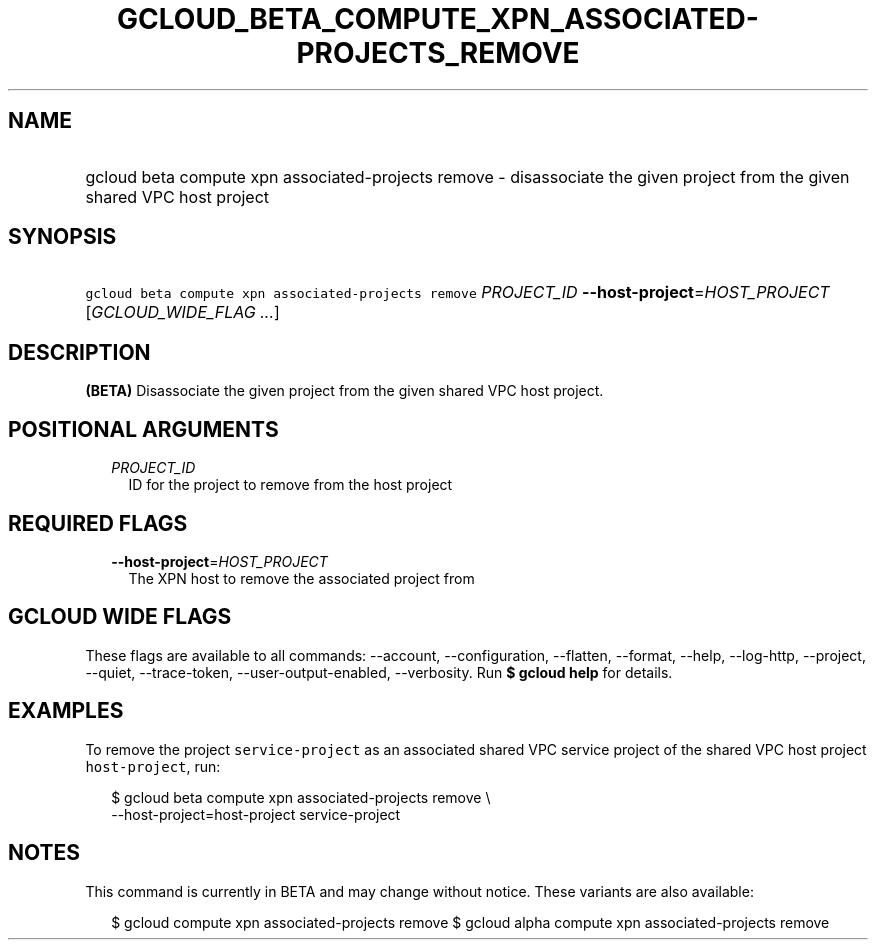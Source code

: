 
.TH "GCLOUD_BETA_COMPUTE_XPN_ASSOCIATED\-PROJECTS_REMOVE" 1



.SH "NAME"
.HP
gcloud beta compute xpn associated\-projects remove \- disassociate the given project from the given shared VPC host project



.SH "SYNOPSIS"
.HP
\f5gcloud beta compute xpn associated\-projects remove\fR \fIPROJECT_ID\fR \fB\-\-host\-project\fR=\fIHOST_PROJECT\fR [\fIGCLOUD_WIDE_FLAG\ ...\fR]



.SH "DESCRIPTION"

\fB(BETA)\fR Disassociate the given project from the given shared VPC host
project.



.SH "POSITIONAL ARGUMENTS"

.RS 2m
.TP 2m
\fIPROJECT_ID\fR
ID for the project to remove from the host project


.RE
.sp

.SH "REQUIRED FLAGS"

.RS 2m
.TP 2m
\fB\-\-host\-project\fR=\fIHOST_PROJECT\fR
The XPN host to remove the associated project from


.RE
.sp

.SH "GCLOUD WIDE FLAGS"

These flags are available to all commands: \-\-account, \-\-configuration,
\-\-flatten, \-\-format, \-\-help, \-\-log\-http, \-\-project, \-\-quiet,
\-\-trace\-token, \-\-user\-output\-enabled, \-\-verbosity. Run \fB$ gcloud
help\fR for details.



.SH "EXAMPLES"

To remove the project \f5service\-project\fR as an associated shared VPC service
project of the shared VPC host project \f5host\-project\fR, run:

.RS 2m
$ gcloud beta compute xpn associated\-projects remove \e
    \-\-host\-project=host\-project service\-project
.RE



.SH "NOTES"

This command is currently in BETA and may change without notice. These variants
are also available:

.RS 2m
$ gcloud compute xpn associated\-projects remove
$ gcloud alpha compute xpn associated\-projects remove
.RE


